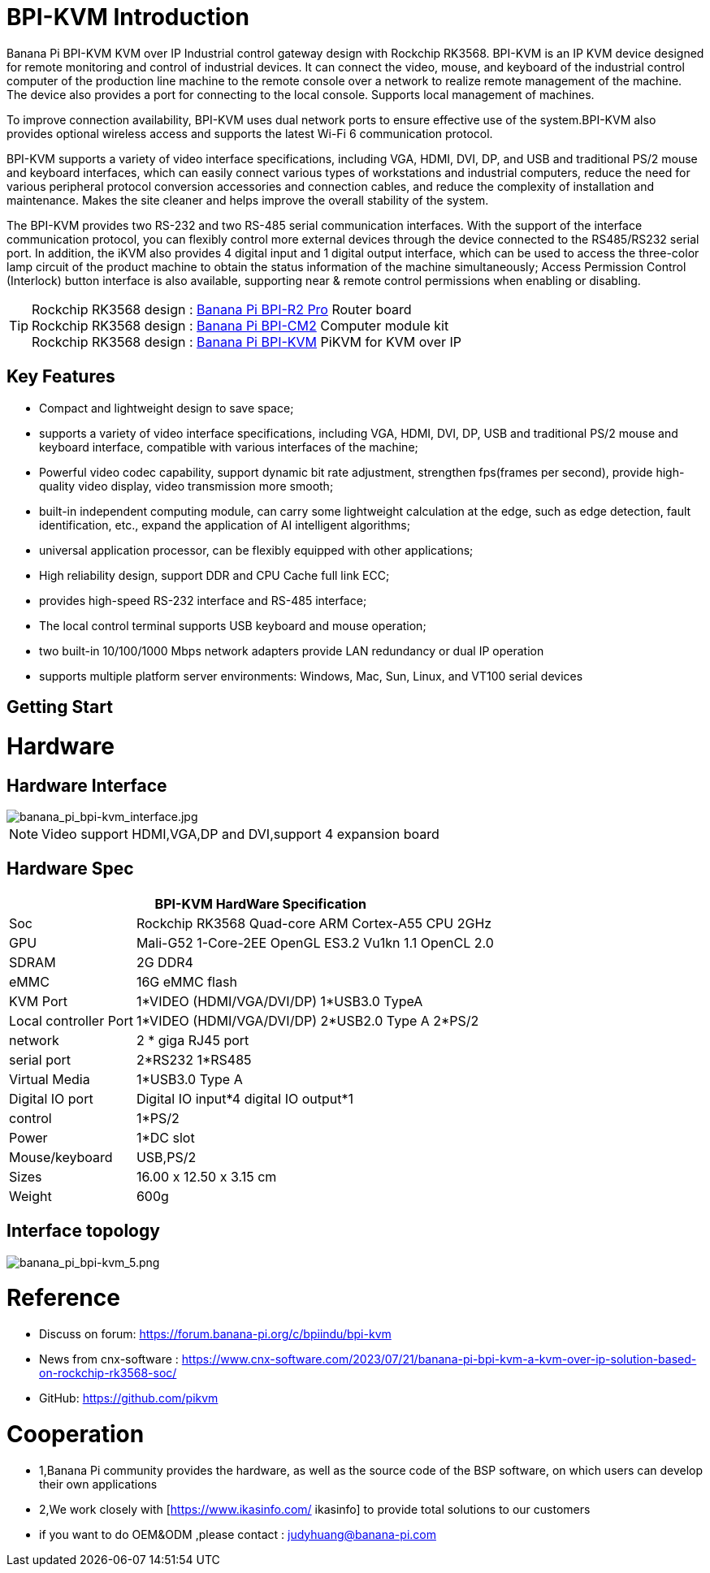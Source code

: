 = BPI-KVM Introduction

Banana Pi BPI-KVM KVM over IP Industrial control gateway design with Rockchip RK3568. BPI-KVM is an IP KVM device designed for remote monitoring and control of industrial devices. It can connect the video, mouse, and keyboard of the industrial control computer of the production line machine to the remote console over a network to realize remote management of the machine. The device also provides a port for connecting to the local console. Supports local management of machines.

To improve connection availability, BPI-KVM uses dual network ports to ensure effective use of the system.BPI-KVM also provides optional wireless access and supports the latest Wi-Fi 6 communication protocol.

BPI-KVM supports a variety of video interface specifications, including VGA, HDMI, DVI, DP, and USB and traditional PS/2 mouse and keyboard interfaces, which can easily connect various types of workstations and industrial computers, reduce the need for various peripheral protocol conversion accessories and connection cables, and reduce the complexity of installation and maintenance. Makes the site cleaner and helps improve the overall stability of the system.

The BPI-KVM provides two RS-232 and two RS-485 serial communication interfaces. With the support of the interface communication protocol, you can flexibly control more external devices through the device connected to the RS485/RS232 serial port. In addition, the iKVM also provides 4 digital input and 1 digital output interface, which can be used to access the three-color lamp circuit of the product machine to obtain the status information of the machine simultaneously; Access Permission Control (Interlock) button interface is also available, supporting near & remote control permissions when enabling or disabling.

TIP: Rockchip RK3568 design : link:/en/BPI-R2_Pro/BananaPi_BPI-R2_Pro[Banana Pi BPI-R2 Pro] Router board +
Rockchip RK3568 design : link:/en/BPI-CM2/BananaPi_BPI-CM2[Banana Pi BPI-CM2] Computer module kit +
Rockchip RK3568 design : link:/en/BPI-KVM/BananaPi_BPI-KVM[Banana Pi BPI-KVM] PiKVM for KVM over IP


== Key Features
* Compact and lightweight design to save space;
* supports a variety of video interface specifications, including VGA, HDMI, DVI, DP, USB and traditional PS/2 mouse and keyboard interface, compatible with various interfaces of the machine;
* Powerful video codec capability, support dynamic bit rate adjustment, strengthen fps(frames per second), provide high-quality video display, video transmission more smooth;
* built-in independent computing module, can carry some lightweight calculation at the edge, such as edge detection, fault identification, etc., expand the application of AI intelligent algorithms;
* universal application processor, can be flexibly equipped with other applications;
* High reliability design, support DDR and CPU Cache full link ECC;
* provides high-speed RS-232 interface and RS-485 interface;
* The local control terminal supports USB keyboard and mouse operation;
* two built-in 10/100/1000 Mbps network adapters provide LAN redundancy or dual IP operation
* supports multiple platform server environments: Windows, Mac, Sun, Linux, and VT100 serial devices

== Getting Start



= Hardware
== Hardware Interface

image::/indu-board/banana_pi_bpi-kvm_interface.jpg[banana_pi_bpi-kvm_interface.jpg]

NOTE: Video support HDMI,VGA,DP and DVI,support 4 expansion board

== Hardware Spec

[options="header",cols="1,3"]
|=====
2+| **BPI-KVM HardWare Specification**

|Soc	|Rockchip RK3568 Quad-core ARM Cortex-A55 CPU 2GHz
|GPU	|Mali-G52 1-Core-2EE OpenGL ES3.2 Vu1kn 1.1 OpenCL 2.0
|SDRAM	|2G DDR4
|eMMC	|16G eMMC flash
|KVM Port	|1*VIDEO (HDMI/VGA/DVI/DP) 1*USB3.0 TypeA
|Local controller Port	|1*VIDEO (HDMI/VGA/DVI/DP) 2*USB2.0 Type A 2*PS/2
|network	|2 * giga RJ45 port
|serial port	|2*RS232 1*RS485
|Virtual Media	|1*USB3.0 Type A
|Digital IO port|	Digital IO input*4 digital IO output*1
|control	|1*PS/2
|Power	| 1*DC slot
|Mouse/keyboard|	USB,PS/2
|Sizes	|16.00 x 12.50 x 3.15 cm
|Weight|	600g
|=====

== Interface topology

image::/indu-board/banana_pi_bpi-kvm_5.png[banana_pi_bpi-kvm_5.png]

= Reference

* Discuss on forum: https://forum.banana-pi.org/c/bpiindu/bpi-kvm
* News from cnx-software : https://www.cnx-software.com/2023/07/21/banana-pi-bpi-kvm-a-kvm-over-ip-solution-based-on-rockchip-rk3568-soc/
* GitHub: https://github.com/pikvm


= Cooperation
 
* 1,Banana Pi community provides the hardware, as well as the source code of the BSP software, on which users can develop their own applications
* 2,We work closely with [https://www.ikasinfo.com/ ikasinfo] to provide total solutions to our customers
* if you want to do OEM&ODM ,please contact : judyhuang@banana-pi.com